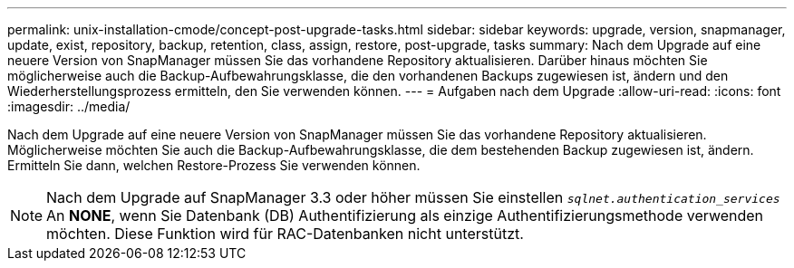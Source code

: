 ---
permalink: unix-installation-cmode/concept-post-upgrade-tasks.html 
sidebar: sidebar 
keywords: upgrade, version, snapmanager, update, exist, repository, backup, retention, class, assign, restore, post-upgrade, tasks 
summary: Nach dem Upgrade auf eine neuere Version von SnapManager müssen Sie das vorhandene Repository aktualisieren. Darüber hinaus möchten Sie möglicherweise auch die Backup-Aufbewahrungsklasse, die den vorhandenen Backups zugewiesen ist, ändern und den Wiederherstellungsprozess ermitteln, den Sie verwenden können. 
---
= Aufgaben nach dem Upgrade
:allow-uri-read: 
:icons: font
:imagesdir: ../media/


[role="lead"]
Nach dem Upgrade auf eine neuere Version von SnapManager müssen Sie das vorhandene Repository aktualisieren. Möglicherweise möchten Sie auch die Backup-Aufbewahrungsklasse, die dem bestehenden Backup zugewiesen ist, ändern. Ermitteln Sie dann, welchen Restore-Prozess Sie verwenden können.


NOTE: Nach dem Upgrade auf SnapManager 3.3 oder höher müssen Sie einstellen `_sqlnet.authentication_services_` An *NONE*, wenn Sie Datenbank (DB) Authentifizierung als einzige Authentifizierungsmethode verwenden möchten. Diese Funktion wird für RAC-Datenbanken nicht unterstützt.
